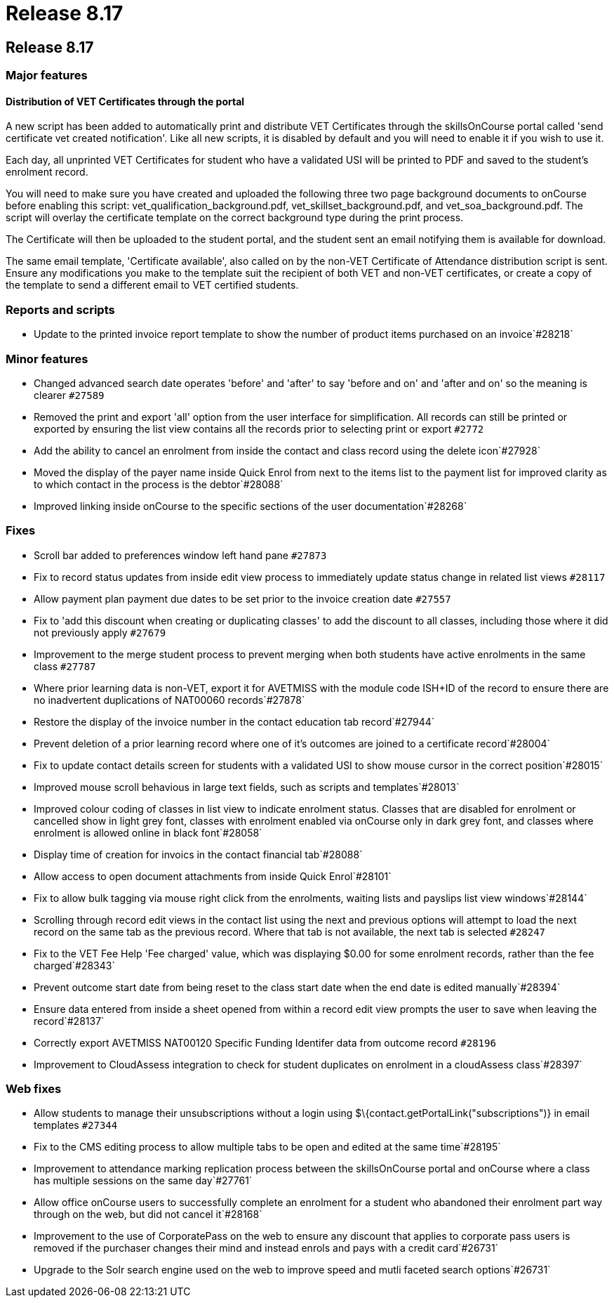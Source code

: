 = Release 8.17

== Release 8.17

=== Major features

==== Distribution of VET Certificates through the portal

A new script has been added to automatically print and distribute VET
Certificates through the skillsOnCourse portal called 'send certificate
vet created notification'. Like all new scripts, it is disabled by
default and you will need to enable it if you wish to use it.

Each day, all unprinted VET Certificates for student who have a
validated USI will be printed to PDF and saved to the student's
enrolment record.

You will need to make sure you have created and uploaded the following
three two page background documents to onCourse before enabling this
script: vet_qualification_background.pdf, vet_skillset_background.pdf,
and vet_soa_background.pdf. The script will overlay the certificate
template on the correct background type during the print process.

The Certificate will then be uploaded to the student portal, and the
student sent an email notifying them is available for download.

The same email template, 'Certificate available', also called on by the
non-VET Certificate of Attendance distribution script is sent. Ensure
any modifications you make to the template suit the recipient of both
VET and non-VET certificates, or create a copy of the template to send a
different email to VET certified students.

=== Reports and scripts

* Update to the printed invoice report template to show the number of
product items purchased on an invoice`#28218`

=== Minor features

* Changed advanced search date operates 'before' and 'after' to say
'before and on' and 'after and on' so the meaning is clearer `#27589`
* Removed the print and export 'all' option from the user interface for
simplification. All records can still be printed or exported by ensuring
the list view contains all the records prior to selecting print or
export `#2772`
* Add the ability to cancel an enrolment from inside the contact and
class record using the delete icon`#27928`
* Moved the display of the payer name inside Quick Enrol from next to
the items list to the payment list for improved clarity as to which
contact in the process is the debtor`#28088`
* Improved linking inside onCourse to the specific sections of the user
documentation`#28268`

=== Fixes

* Scroll bar added to preferences window left hand pane `#27873`
* Fix to record status updates from inside edit view process to
immediately update status change in related list views `#28117`
* Allow payment plan payment due dates to be set prior to the invoice
creation date `#27557`
* Fix to 'add this discount when creating or duplicating classes' to add
the discount to all classes, including those where it did not previously
apply `#27679`
* Improvement to the merge student process to prevent merging when both
students have active enrolments in the same class `#27787`
* Where prior learning data is non-VET, export it for AVETMISS with the
module code ISH+ID of the record to ensure there are no inadvertent
duplications of NAT00060 records`#27878`
* Restore the display of the invoice number in the contact education tab
record`#27944`
* Prevent deletion of a prior learning record where one of it's outcomes
are joined to a certificate record`#28004`
* Fix to update contact details screen for students with a validated USI
to show mouse cursor in the correct position`#28015`
* Improved mouse scroll behavious in large text fields, such as scripts
and templates`#28013`
* Improved colour coding of classes in list view to indicate enrolment
status. Classes that are disabled for enrolment or cancelled show in
light grey font, classes with enrolment enabled via onCourse only in
dark grey font, and classes where enrolment is allowed online in black
font`#28058`
* Display time of creation for invoics in the contact financial
tab`#28088`
* Allow access to open document attachments from inside Quick
Enrol`#28101`
* Fix to allow bulk tagging via mouse right click from the enrolments,
waiting lists and payslips list view windows`#28144`
* Scrolling through record edit views in the contact list using the next
and previous options will attempt to load the next record on the same
tab as the previous record. Where that tab is not available, the next
tab is selected `#28247`
* Fix to the VET Fee Help 'Fee charged' value, which was displaying
$0.00 for some enrolment records, rather than the fee charged`#28343`
* Prevent outcome start date from being reset to the class start date
when the end date is edited manually`#28394`
* Ensure data entered from inside a sheet opened from within a record
edit view prompts the user to save when leaving the record`#28137`
* Correctly export AVETMISS NAT00120 Specific Funding Identifer data
from outcome record `#28196`
* Improvement to CloudAssess integration to check for student duplicates
on enrolment in a cloudAssess class`#28397`

=== Web fixes

* Allow students to manage their unsubscriptions without a login using
$\{contact.getPortalLink("subscriptions")} in email templates `#27344`
* Fix to the CMS editing process to allow multiple tabs to be open and
edited at the same time`#28195`
* Improvement to attendance marking replication process between the
skillsOnCourse portal and onCourse where a class has multiple sessions
on the same day`#27761`
* Allow office onCourse users to successfully complete an enrolment for
a student who abandoned their enrolment part way through on the web, but
did not cancel it`#28168`
* Improvement to the use of CorporatePass on the web to ensure any
discount that applies to corporate pass users is removed if the
purchaser changes their mind and instead enrols and pays with a credit
card`#26731`
* Upgrade to the Solr search engine used on the web to improve speed and
mutli faceted search options`#26731`
